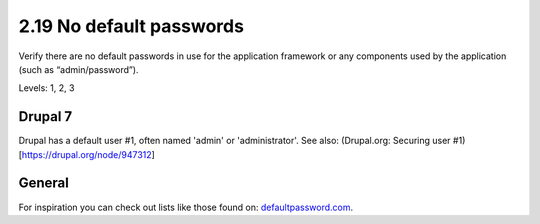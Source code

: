 2.19 No default passwords
=========================

Verify there are no default passwords in use for the application framework or any components used by the application (such as “admin/password”).

Levels: 1, 2, 3

Drupal 7
--------

Drupal has a default user #1, often named 'admin' or 'administrator'.
See also: (Drupal.org: Securing user #1)[https://drupal.org/node/947312]


General
-------

For inspiration you can check out lists like those found on:
`defaultpassword.com <http://www.defaultpassword.com/>`__.
